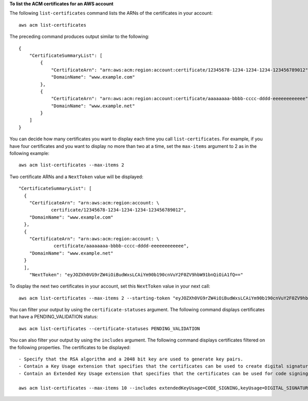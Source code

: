 **To list the ACM certificates for an AWS account**

The following ``list-certificates`` command lists the ARNs of the certificates in your account::

  aws acm list-certificates

The preceding command produces output similar to the following::

  {
      "CertificateSummaryList": [
          {
              "CertificateArn": "arn:aws:acm:region:account:certificate/12345678-1234-1234-1234-123456789012", 
              "DomainName": "www.example.com"
          }, 
          {
              "CertificateArn": "arn:aws:acm:region:account:certificate/aaaaaaaa-bbbb-cccc-dddd-eeeeeeeeeeee", 
              "DomainName": "www.example.net"
          }
      ]
  }

You can decide how many certificates you want to display each time you call ``list-certificates``. For example, if you have four certificates and you want to display no more than two at a time, set the ``max-items`` argument to 2 as in the following example::

  aws acm list-certificates --max-items 2

Two certificate ARNs and a ``NextToken`` value will be displayed::

  "CertificateSummaryList": [
    {
      "CertificateArn": "arn:aws:acm:region:account: \
              certificate/12345678-1234-1234-1234-123456789012", 
      "DomainName": "www.example.com"
    }, 
    {
      "CertificateArn": "arn:aws:acm:region:account: \
               certificate/aaaaaaaa-bbbb-cccc-dddd-eeeeeeeeeeee", 
      "DomainName": "www.example.net"
    }
    ], 
      "NextToken": "eyJOZXh0VG9rZW4iOiBudWxsLCAiYm90b190cnVuY2F0ZV9hbW91bnQiOiA1fQ=="

To display the next two certificates in your account, set this ``NextToken`` value in your next call::

  aws acm list-certificates --max-items 2 --starting-token "eyJOZXh0VG9rZW4iOiBudWxsLCAiYm90b190cnVuY2F0ZV9hbW91bnQiOiA1fQ=="


You can filter your output by using the ``certificate-statuses`` argument. The following command displays certificates that have a PENDING_VALIDATION status::

  aws acm list-certificates --certificate-statuses PENDING_VALIDATION

You can also filter your output by using the ``includes`` argument. The following command displays certificates filtered on the following properties. The certificates to be displayed::

  - Specify that the RSA algorithm and a 2048 bit key are used to generate key pairs.
  - Contain a Key Usage extension that specifies that the certificates can be used to create digital signatures.
  - Contain an Extended Key Usage extension that specifies that the certificates can be used for code signing.
  
  aws acm list-certificates --max-items 10 --includes extendedKeyUsage=CODE_SIGNING,keyUsage=DIGITAL_SIGNATURE,keyTypes=RSA_2048

